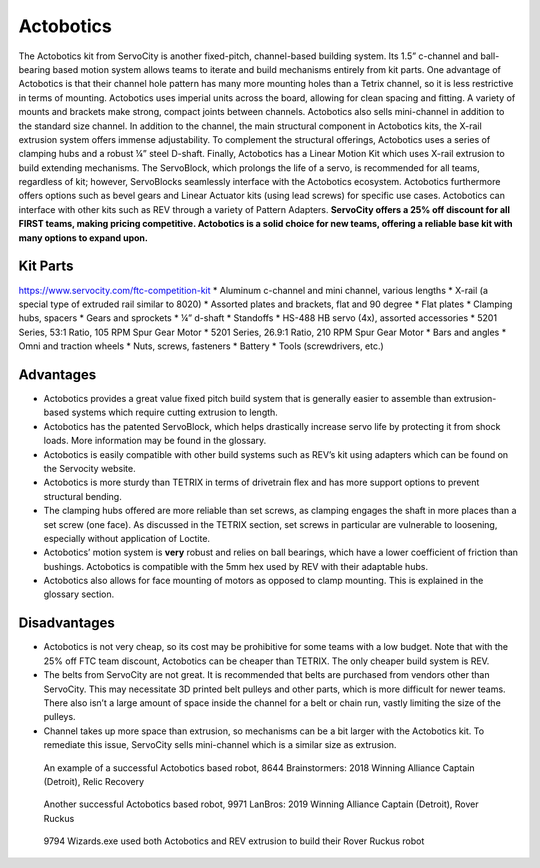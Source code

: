 ==========
Actobotics
==========
The Actobotics kit from ServoCity is another fixed-pitch, 
channel-based building system. 
Its 1.5” c-channel and ball-bearing based motion system allows teams to iterate 
and build mechanisms entirely from kit parts. 
One advantage of Actobotics is that their channel hole pattern has many more 
mounting holes than a Tetrix channel, so it is less restrictive in terms of 
mounting. 
Actobotics uses imperial units across the board, 
allowing for clean spacing and fitting. 
A variety of mounts and brackets make strong, compact joints between channels. 
Actobotics also sells mini-channel in addition to the standard size channel. 
In addition to the channel, the main structural component in Actobotics kits, 
the X-rail extrusion system offers immense adjustability. 
To complement the structural offerings, 
Actobotics uses a series of clamping hubs and a robust ¼” steel D-shaft. 
Finally, Actobotics has a Linear Motion Kit which uses X-rail extrusion to build 
extending mechanisms. 
The ServoBlock, which prolongs the life of a servo, 
is recommended for all teams, regardless of kit; however, 
ServoBlocks seamlessly interface with the Actobotics ecosystem. 
Actobotics furthermore offers options such as bevel gears and Linear Actuator 
kits (using lead screws) for specific use cases. Actobotics can interface with 
other kits such as REV through a variety of Pattern Adapters. 
**ServoCity offers a 25% off discount for all FIRST teams, 
making pricing competitive. 
Actobotics is a solid choice for new teams, offering a reliable base kit with 
many options to expand upon.**

Kit Parts
=========
https://www.servocity.com/ftc-competition-kit
* Aluminum c-channel and mini channel, various lengths
* X-rail (a special type of extruded rail similar to 8020) 
* Assorted plates and brackets, flat and 90 degree
* Flat plates
* Clamping hubs, spacers
* Gears and sprockets
* ¼” d-shaft 
* Standoffs
* HS-488 HB servo (4x), assorted accessories 
* 5201 Series, 53:1 Ratio, 105 RPM Spur Gear Motor
* 5201 Series, 26.9:1 Ratio, 210 RPM Spur Gear Motor
* Bars and angles
* Omni and traction wheels
* Nuts, screws, fasteners
* Battery
* Tools (screwdrivers, etc.) 

Advantages
==========
* Actobotics provides a great value fixed pitch build system that is generally easier to assemble than extrusion-based systems which require cutting extrusion to length. 
* Actobotics has the patented ServoBlock, which helps drastically increase servo life by protecting it from shock loads. More information may be found in the glossary.
* Actobotics is easily compatible with other build systems such as REV’s kit using adapters which can be found on the Servocity website. 
* Actobotics is more sturdy than TETRIX in terms of drivetrain flex and has more support options to prevent structural bending. 
* The clamping hubs offered are more reliable than set screws, as clamping engages the shaft in more places than a set screw (one face). As discussed in the TETRIX section, set screws in particular are vulnerable to loosening, especially without application of Loctite. 
* Actobotics’ motion system is **very** robust and relies on ball bearings, which have a lower coefficient of friction than bushings. Actobotics is compatible with the 5mm hex used by REV with their adaptable hubs.
* Actobotics also allows for face mounting of motors as opposed to clamp mounting. This is explained in the glossary section.

Disadvantages
=============
* Actobotics is not very cheap, so its cost may be prohibitive for some teams with a low budget. Note that with the 25% off FTC team discount, Actobotics can be cheaper than TETRIX. The only cheaper build system is REV. 
* The belts from ServoCity are not great. It is recommended that belts are purchased from vendors other than ServoCity. This may necessitate 3D printed belt pulleys and other parts, which is more difficult for newer teams. There also isn’t a large amount of space inside the channel for a belt or chain run, vastly limiting the size of the pulleys.
* Channel takes up more space than extrusion, so mechanisms can be a bit larger with the Actobotics kit. To remediate this issue, ServoCity sells mini-channel which is a similar size as extrusion.

.. figure:: images/8644-rr1.jpg
    :alt: 8644 Brainstormers' Relic Recovery robot

    An example of a successful Actobotics based robot, 8644 Brainstormers:
    2018 Winning Alliance Captain (Detroit), Relic Recovery

.. figure:: images/9971-rr2.jpg
    :alt: 9971 LanBros' Rover Ruckus robot
    
    Another successful Actobotics based robot, 9971 LanBros: 
    2019 Winning Alliance Captain (Detroit), Rover Ruckus

.. figure:: images/9794-rr2.png
    :alt: 9794 Wizards.exe's Rover Ruckus robot
    
    9794 Wizards.exe used both Actobotics and REV extrusion to build their Rover
    Ruckus robot
